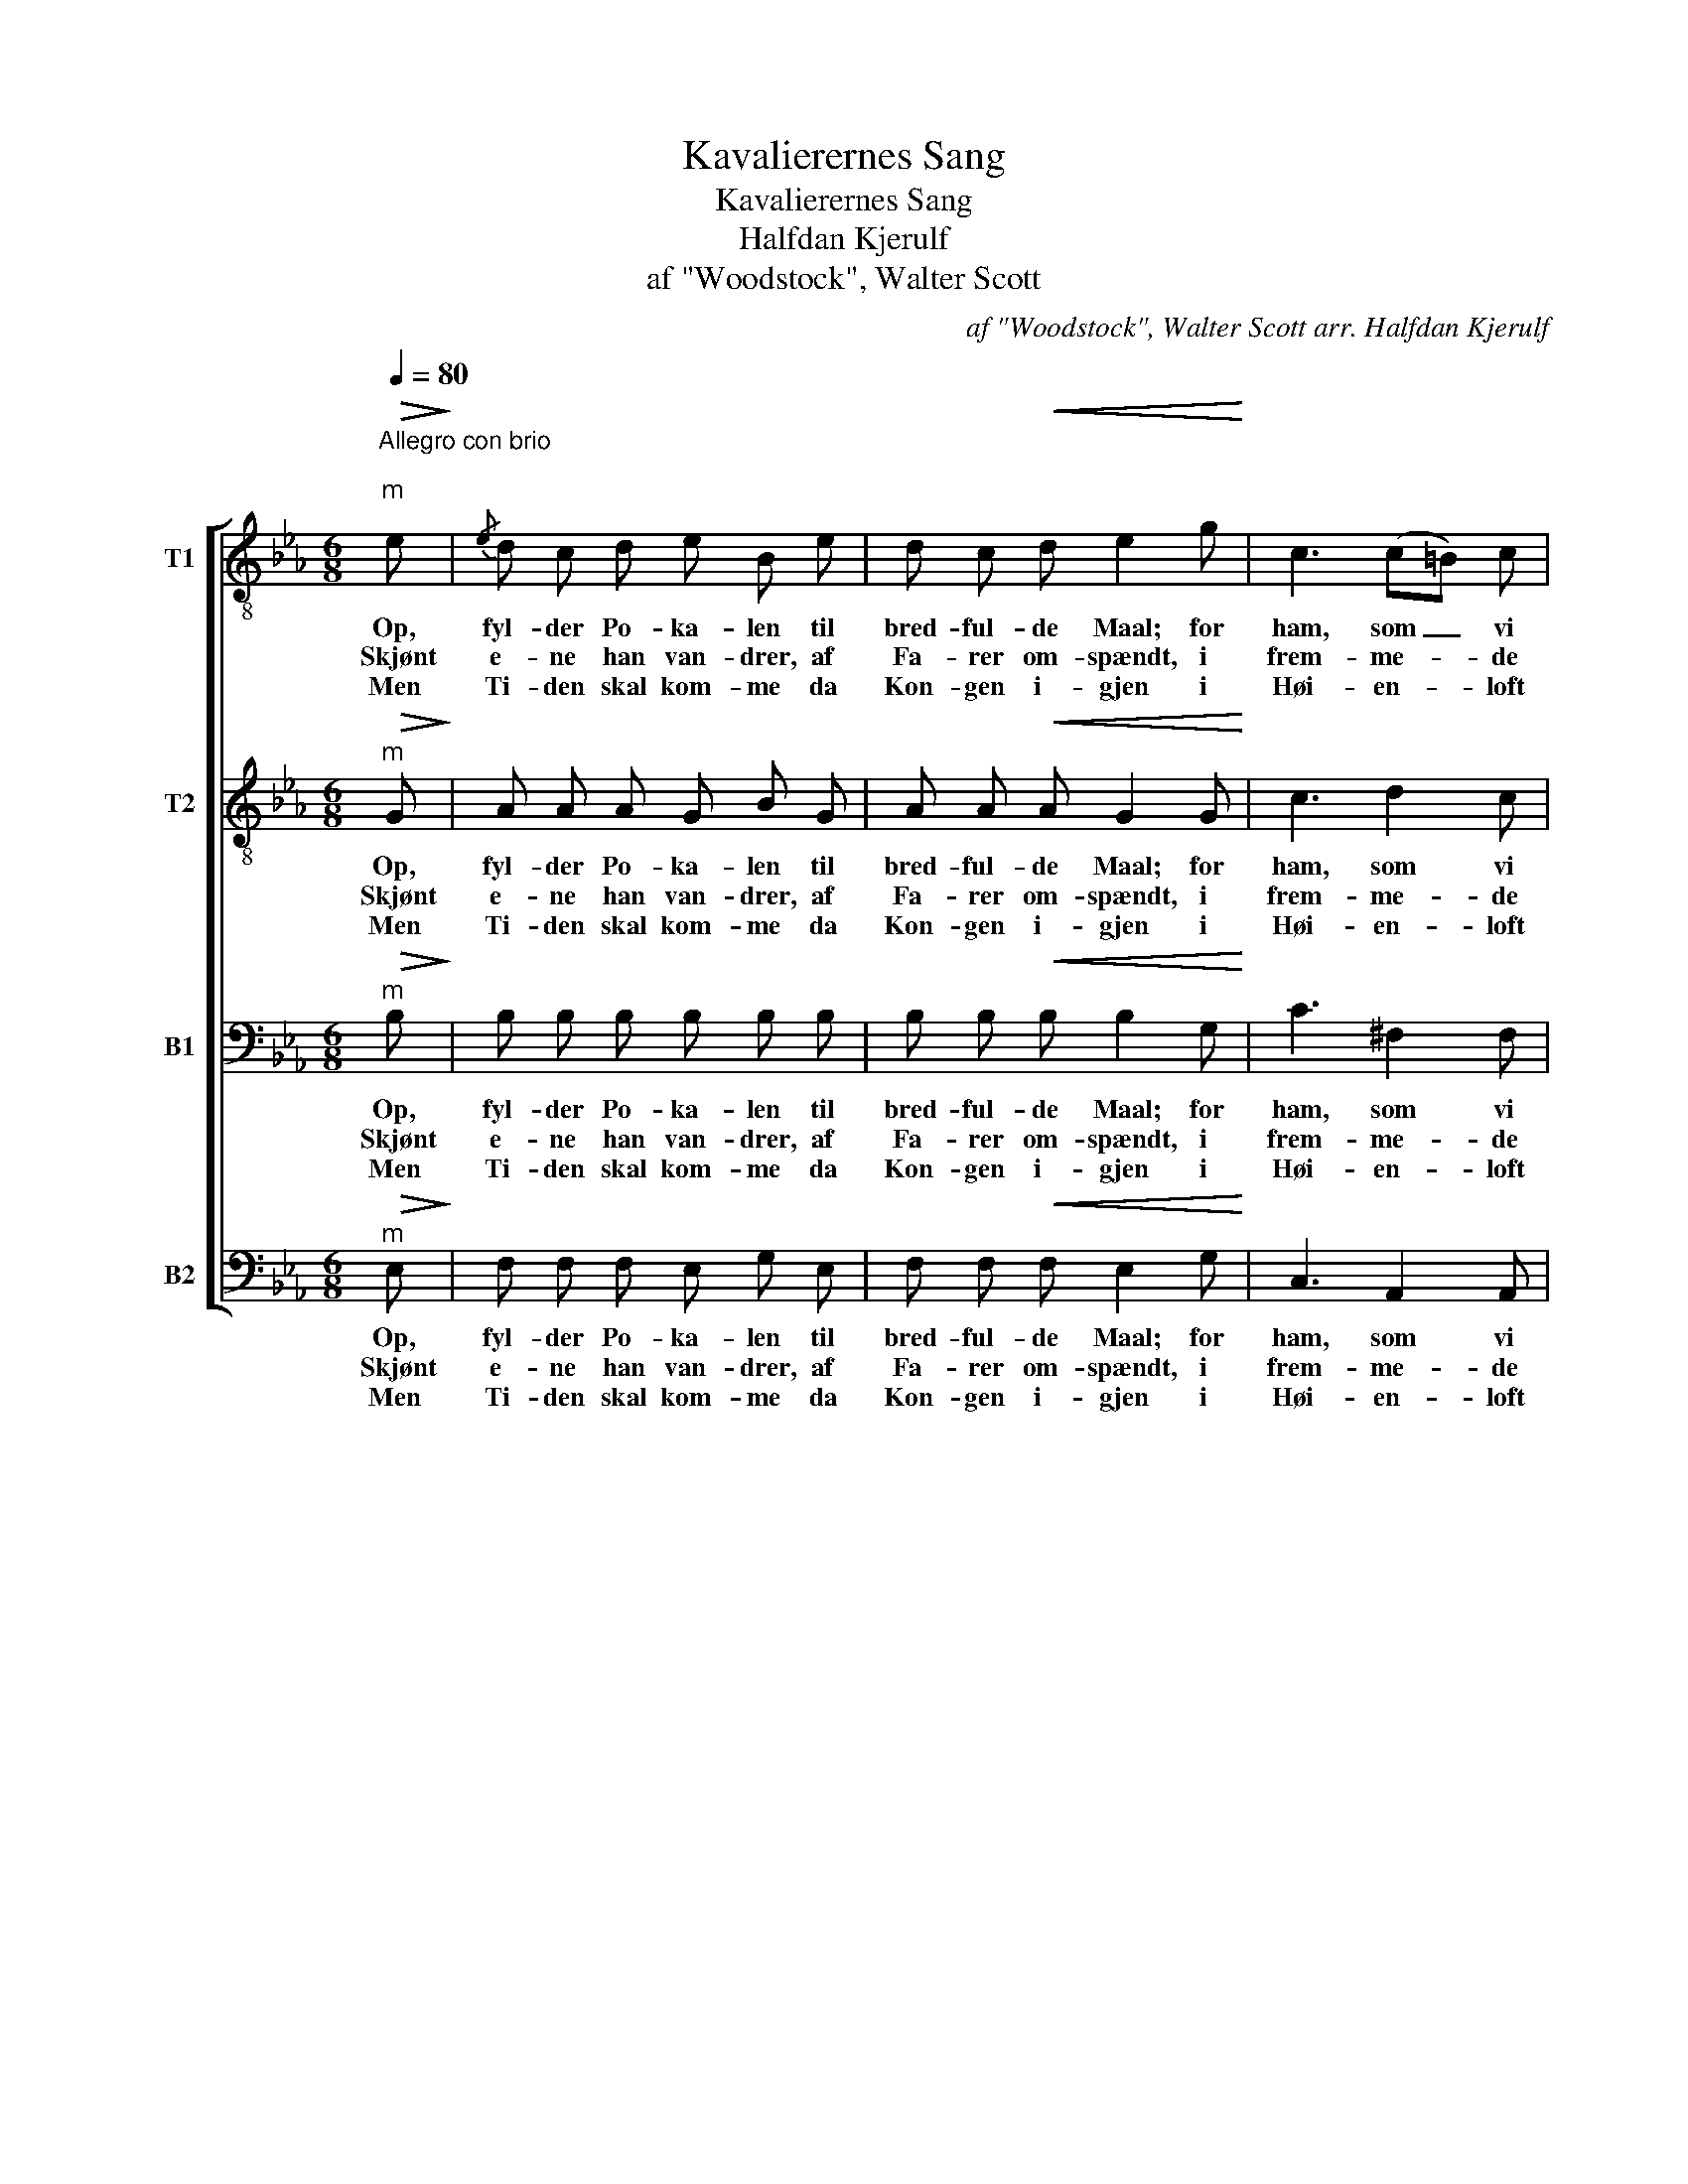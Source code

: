X:1
T:Kavalierernes Sang
T:Kavalierernes Sang
T: Halfdan Kjerulf 
T:af "Woodstock", Walter Scott
C:af "Woodstock", Walter Scott arr. Halfdan Kjerulf
%%score [ 1 2 3 4 ]
L:1/8
Q:1/4=80
M:6/8
K:Eb
V:1 treble-8 nm="T1"
V:2 treble-8 nm="T2"
V:3 bass nm="B1"
V:4 bass nm="B2"
V:1
"^Allegro con brio\n""^m"!>(! e!>)! |{/e} d c d e B e | d c!<(! d e2 g!<)! | c3 (c=B) c | %4
w: Op,|fyl- der Po- ka- len til|bred- ful- de Maal; for|ham, som _ vi|
w: Skjønt|e- ne han van- drer, af|Fa- rer om- spændt, i|frem- me- * de|
w: Men|Ti- den skal kom- me da|Kon- gen i- gjen i|Høi- en- * loft|
 d2 G z z g | c3 (c=B) c | d3- d2"^" G | G3 D2 =B | =B3 G2!<(! d | d3 d2!<)! d | %10
w: els- ke, vi|drik- ke _ en|Skaal. _ Vor|Kon- ge det|gjæl- der, vor|Kon- ga saa|
w: Eg- ne af|slet In- * gen|kjendt, _ skjønt|Tung- en os|bin- des, vort|Hjer- te dog|
w: stan- der i-|blandt si- * ne|Mænd. _ Og|lydt skal da|raa- be hver|Rid- der og|
!>(! f3- f2!>)! B | g3/2 f/ e g3/2 f/ e | =e3/2 g/ f B2 B |!<(! g3/2 f/ e!<)! g3/2 f/ e | %14
w: prud! _ Om|Gift var i Glas- set vi|tøm- te det ud, om|Gift var i Glas- set vi|
w: slaar _ for|Kon- gen saa læn- ge som|Ver- den be- staar, for|Kon- gen saa læn- ge som|
w: Jarl: _ Et|run- gen- de Le- ve for|gjæ- ve Kong Carl! et|run- gen- de Le- ve for|
 =e3/2 g/ f B2 B | e3-!<(! e B c!<)! | _d d z z z c |!>(! g3!>)! f2 c |!>(! f3!>)! e2 e | %19
w: tøm- te det ud, om|Gift _ var i|Glas- set vi|tøm- te, vi|tøm- te, vi|
w: Ver- den be- staar, for|Kon- * gen, for|Kon- gen, for|Kon- gen saa|læn- ge som|
w: gjæ- ve Kong Carl, et|run- * gen- de|Le- ve, et|run- gen- de|Le- ve, for|
[M:2/4] (ed) c d |[M:6/8] e3- e2 |] %21
w: tøm- * te det|ud! _|
w: Ver- * den be-|staar! _|
w: gjæ- * ve Kong|Carl! _|
V:2
"^m"!>(! G!>)! | A A A G B G | A A!<(! A G2 G!<)! | c3 d2 c | =B2 G z z B | c3 d2 d | %6
w: Op,|fyl- der Po- ka- len til|bred- ful- de Maal; for|ham, som vi|els- ke, vi|drik- ke en|
w: Skjønt|e- ne han van- drer, af|Fa- rer om- spændt, i|frem- me- de|Eg- ne af|slet In- gen|
w: Men|Ti- den skal kom- me da|Kon- gen i- gjen i|Høi- en- loft|stan- der i-|blandt si- ne|
 =B3- B2"^" G | G3 D2 =B | =B3 G2!<(! d | d3 d2!<)! d |!>(! d3- d2!>)! B | B3/2 B/ B B3/2 B/ B | %12
w: Skaal. _ Vor|Kon- ge det|gjæl- der, vor|Kon- ga saa|prud! _ Om|Gift var i Glas- set vi|
w: kjendt, _ skjønt|Tung- en os|bin- des, vort|Hjer- te dog|slaar _ for|Kon- gen saa læn- ge som|
w: Mænd. _ Og|lydt skal da|raa- be hver|Rid- der og|Jarl: _ Et|run- gen- de Le- ve for|
 B3/2 B/ B F2 B |!<(! B3/2 B/ B!<)! B3/2 B/ B | B3/2 B/ B F2 F | G3-!<(! G B c!<)! | _d d z z z c | %17
w: tøm- te det ud, om|Gift var i Glas- set vi|tøm- te det ud, om|Gift _ var i|Glas- set vi|
w: Ver- den be- staar, for|Kon- gen saa læn- ge som|Ver- den be- staar, for|Kon- * gen, for|Kon- gen, for|
w: gjæ- ve Kong Carl! et|run- gen- de Le- ve for|gjæ- ve Kong Carl, et|run- * gen- de|Le- ve, et|
!>(! c3!>)! c2 c |!>(! B3!>)! B2 G |[M:2/4] A2 A A |[M:6/8] G3- G2 |] %21
w: tøm- te, vi|tøm- te, vi|tøm- te det|ud! _|
w: Kon- gen saa|læn- ge som|Ver- den be-|staar! _|
w: run- gen- de|Le- ve, for|gjæ- ve Kong|Carl! _|
V:3
"^m"!>(! B,!>)! | B, B, B, B, B, B, | B, B,!<(! B, B,2 G,!<)! | C3 ^F,2 F, | G,2 G, z z G, | %5
w: Op,|fyl- der Po- ka- len til|bred- ful- de Maal; for|ham, som vi|els- ke, vi|
w: Skjønt|e- ne han van- drer, af|Fa- rer om- spændt, i|frem- me- de|Eg- ne af|
w: Men|Ti- den skal kom- me da|Kon- gen i- gjen i|Høi- en- loft|stan- der i-|
 G,3 ^F,2 F, | G,3- G,2 z | z2 z2 z"^" G, | G,3 D,2!<(! =B, | =B, B, B, B, B, B,!<)! | %10
w: drik- ke en|Skaal. _|Vor|Kon- ge det|gjæl- der, vor Kon- ga saa|
w: slet In- gen|kjendt, _|skjønt|Tung- en os|bin- des, vort Hjer- te dog|
w: blandt si- ne|Mænd. _|Og|lydt skal da|raa- be hver Rid- der og|
!>(! B,3-!>)! B,2 A, | G,3/2 B,/ G, E3/2 B,/ G, | A,3/2 A,/ A, A,2 A, | %13
w: prud! _ Om|Gift var i Glas- set vi|tøm- te det ud, om|
w: slaar _ for|Kon- gen saa læn- ge som|Ver- den be- staar, for|
w: Jarl: _ Et|run- gen- de Le- ve for|gjæ- ve Kong Carl! et|
!<(! G,3/2 B,/ G,!<)! E3/2 B,/ G, | A,3/2 A,/ A, A,2 A, | G,3-!<(! G, B, C!<)! | _D D z z z C | %17
w: Gift var i Glas- set vi|tøm- te det ud, om|Gift _ var i|Glas- set vi|
w: Kon- gen saa læn- ge som|Ver- den be- staar, for|Kon- * gen, for|Kon- gen, for|
w: run- gen- de Le- ve for|gjæ- ve Kong Carl, et|run- * gen- de|Le- ve, et|
!>(! B,3!>)! A,2 A, |!>(! A,3!>)! G,2 B, |[M:2/4] B,2 B, B, |[M:6/8] B,3- B,2 |] %21
w: tøm- te, vi|tøm- te, vi|tøm- te det|ud! _|
w: Kon- gen saa|læn- ge som|Ver- den be-|staar! _|
w: run- gen- de|Le- ve, for|gjæ- ve Kong|Carl! _|
V:4
"^m"!>(! E,!>)! | F, F, F, E, G, E, | F, F,!<(! F, E,2 G,!<)! | C,3 A,,2 A,, | G,,2 G,, z z G,, | %5
w: Op,|fyl- der Po- ka- len til|bred- ful- de Maal; for|ham, som vi|els- ke, vi|
w: Skjønt|e- ne han van- drer, af|Fa- rer om- spændt, i|frem- me- de|Eg- ne af|
w: Men|Ti- den skal kom- me da|Kon- gen i- gjen i|Høi- en- loft|stan- der i-|
 E,2 C, A,,2 A,, | G,,3- G,,2 z | z2 z2 z"^" G, | G,3 D,2!<(! =B, | =B, =A, G, B, A, G,!<)! | %10
w: drik- * ke en|Skaal. _|Vor|Kon- ge det|gjæl- der, vor Kon- ga saa|
w: slet * In- gen|kjendt, _|skjønt|Tung- en os|bin- des, vort Hjer- te dog|
w: blandt * si- ne|Mænd. _|Og|lydt skal da|raa- be hver Rid- der og|
!>(! A,3-!>)! A,2 F, | E,3/2 E,/ E, E,3/2 E,/ E, | D,3/2 D,/ D, D,2 D, | %13
w: prud! _ Om|Gift var i Glas- set vi|tøm- te det ud, om|
w: slaar _ for|Kon- gen saa læn- ge som|Ver- den be- staar, for|
w: Jarl: _ Et|run- gen- de Le- ve for|gjæ- ve Kong Carl! et|
!<(! E,3/2 E,/ E,!<)! E,3/2 E,/ E, | D,3/2 D,/ D, D,2 F, | E,3-!<(! E, B,, C,!<)! | %16
w: Gift var i Glas- set vi|tøm- te det ud, om|Gift _ var i|
w: Kon- gen saa læn- ge som|Ver- den be- staar, for|Kon- * gen, for|
w: run- gen- de Le- ve for|gjæ- ve Kong Carl, et|run- * gen- de|
 _D, D, z z z C, |!>(! A,,3!>)! A,,2 A,, |!>(! B,,3!>)! B,,2 B,, |[M:2/4] B,,2 B,, B,, | %20
w: Glas- set vi|tøm- te, vi|tøm- te, vi|tøm- te det|
w: Kon- gen, for|Kon- gen saa|læn- ge som|Ver- den be-|
w: Le- ve, et|run- gen- de|Le- ve, for|gjæ- ve Kong|
[M:6/8] [E,,E,]3- [E,,E,]2 |] %21
w: ud! _|
w: staar! _|
w: Carl! _|

